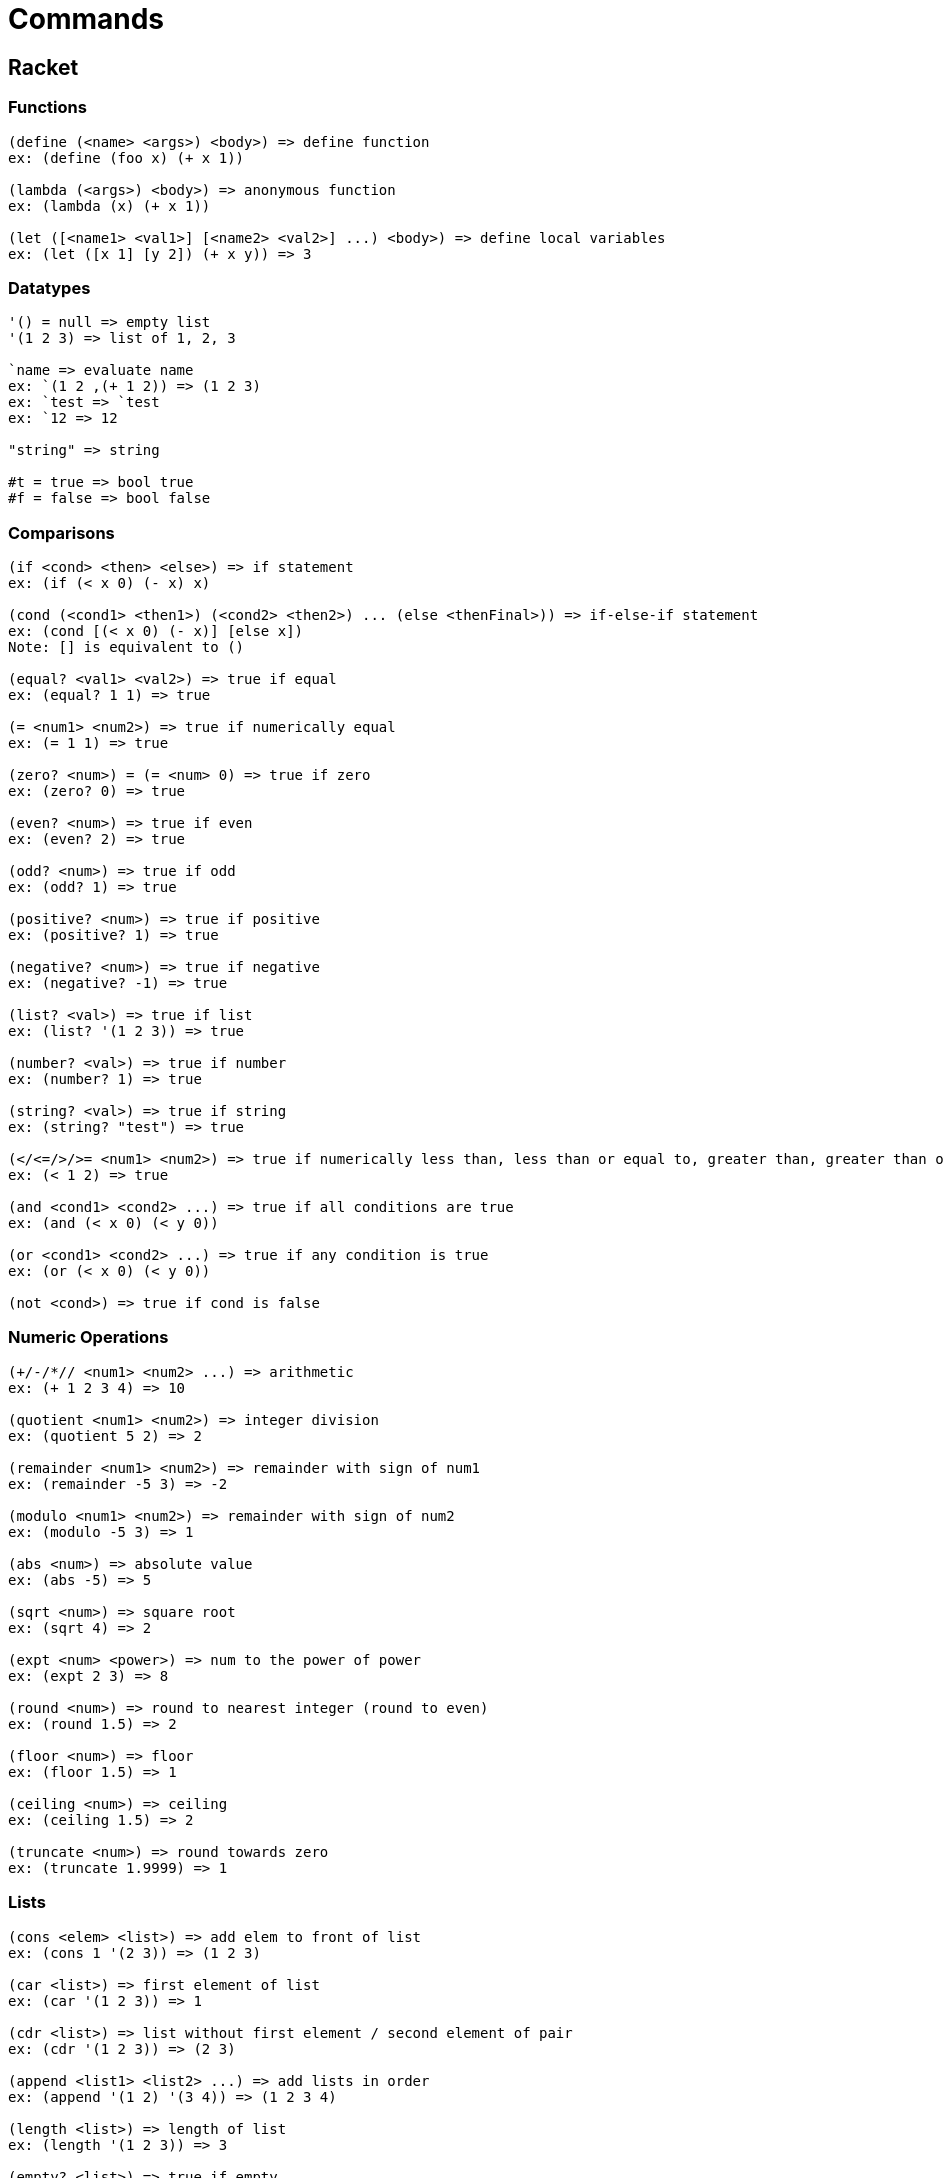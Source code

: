 = Commands

== Racket

=== Functions

----
(define (<name> <args>) <body>) => define function
ex: (define (foo x) (+ x 1))

(lambda (<args>) <body>) => anonymous function
ex: (lambda (x) (+ x 1))

(let ([<name1> <val1>] [<name2> <val2>] ...) <body>) => define local variables
ex: (let ([x 1] [y 2]) (+ x y)) => 3
----

=== Datatypes

----
'() = null => empty list
'(1 2 3) => list of 1, 2, 3

`name => evaluate name
ex: `(1 2 ,(+ 1 2)) => (1 2 3)
ex: `test => `test
ex: `12 => 12

"string" => string

#t = true => bool true
#f = false => bool false
----

=== Comparisons

----
(if <cond> <then> <else>) => if statement
ex: (if (< x 0) (- x) x)

(cond (<cond1> <then1>) (<cond2> <then2>) ... (else <thenFinal>)) => if-else-if statement
ex: (cond [(< x 0) (- x)] [else x])
Note: [] is equivalent to ()

(equal? <val1> <val2>) => true if equal
ex: (equal? 1 1) => true

(= <num1> <num2>) => true if numerically equal
ex: (= 1 1) => true

(zero? <num>) = (= <num> 0) => true if zero
ex: (zero? 0) => true

(even? <num>) => true if even
ex: (even? 2) => true

(odd? <num>) => true if odd
ex: (odd? 1) => true

(positive? <num>) => true if positive
ex: (positive? 1) => true

(negative? <num>) => true if negative
ex: (negative? -1) => true

(list? <val>) => true if list
ex: (list? '(1 2 3)) => true

(number? <val>) => true if number
ex: (number? 1) => true

(string? <val>) => true if string
ex: (string? "test") => true

(</<=/>/>= <num1> <num2>) => true if numerically less than, less than or equal to, greater than, greater than or equal to
ex: (< 1 2) => true

(and <cond1> <cond2> ...) => true if all conditions are true
ex: (and (< x 0) (< y 0))

(or <cond1> <cond2> ...) => true if any condition is true
ex: (or (< x 0) (< y 0))

(not <cond>) => true if cond is false
----

=== Numeric Operations

----
(+/-/*// <num1> <num2> ...) => arithmetic
ex: (+ 1 2 3 4) => 10

(quotient <num1> <num2>) => integer division
ex: (quotient 5 2) => 2

(remainder <num1> <num2>) => remainder with sign of num1
ex: (remainder -5 3) => -2

(modulo <num1> <num2>) => remainder with sign of num2
ex: (modulo -5 3) => 1

(abs <num>) => absolute value
ex: (abs -5) => 5

(sqrt <num>) => square root
ex: (sqrt 4) => 2

(expt <num> <power>) => num to the power of power
ex: (expt 2 3) => 8

(round <num>) => round to nearest integer (round to even)
ex: (round 1.5) => 2

(floor <num>) => floor
ex: (floor 1.5) => 1

(ceiling <num>) => ceiling
ex: (ceiling 1.5) => 2

(truncate <num>) => round towards zero
ex: (truncate 1.9999) => 1
----

=== Lists

----
(cons <elem> <list>) => add elem to front of list
ex: (cons 1 '(2 3)) => (1 2 3)

(car <list>) => first element of list
ex: (car '(1 2 3)) => 1

(cdr <list>) => list without first element / second element of pair
ex: (cdr '(1 2 3)) => (2 3)

(append <list1> <list2> ...) => add lists in order
ex: (append '(1 2) '(3 4)) => (1 2 3 4)

(length <list>) => length of list
ex: (length '(1 2 3)) => 3

(empty? <list>) => true if empty
ex: (empty? '()) => true
ex: (empty? '(1 2)) => false
(null? <list>) => true if empty

(reverse <list>) => reverse list
ex: (reverse '(1 2 3)) => (3 2 1)

(member <elem> <list>) => returns list starting with elem or false
ex: (member 2 '(1 2 3)) => '(2 3)

(map <func> <list>) => apply func to each element of list
ex: (map (lambda (x) (+ x 1)) '(1 2 3)) => (2 3 4)

(filter <func> <list>) => return list of elements for which func returns true
ex: (filter positive? '(1 -2 3)) => (1 3)

(remove <elem> <list>) => remove first occurence of elem from list
ex: (remove 2 '(1 2 2 3)) => (1 2 3)

(andmap <func> <list>) => true if func returns true for all elements of list
ex: (andmap positive '(1 2 3)) => true

(ormap <func> <list>) => true if func returns true for any element of list
ex: (ormap positive '(1 -2 -3)) => false

(apply <func> <v1> <v2> ... '(lst1 lst2 ...) ) => (func v1 v2 ... lst1 lst2 ...)
ex: (apply + 1 2 '(3 4)) => 10

(foldl <func> <init> <list1> <list2> ...) => like map, but takes last result as last argument
ex: (foldl cons '() '(1 2 3)) => '(3 2 1)

(foldr <func> <init> <list1> <list2> ...) => like foldl, but lists are traversed in reverse order
ex: (foldr cons '() '(1 2 3)) => '(1 2 3)

(flatten <list>) => flatten list
ex: (flatten '(1 (2 3) 4)) => '(1 2 3 4)
----

=== Strings

----
(string-length <string>) => length of string
ex: (string-length "hello") => 5

(string-append <string1> <string2> ...) => concatenate strings
ex: (string-append "hello" "world") => "helloworld"

(string=? <string1> <string2>) => true if strings are equal
ex: (string=? "hello" "hello") => true

(string<? <string1> <string2>) => true if strings are in lexicographical order
ex: (string<? "a" "b") => true
----

== Prolog

Legend: func\args function and number of arguments it takes

=== Facts

----
name(<args>). => asserts name(<args>) as a fact / rule

,/2 => arg1 and arg2
;/2 => arg1 or arg2
\+/1 => true if arg fails
not/1 => \+/1
A :- B. => A <- B

assert/1 = assertz/1 => asserts fact as last clause
ex: assertz(parent('Bob', 'Jane')).

asserta/1 => asserts fact as first clause

!/0 => cut, prevents backtracking

A => Variable (Capitalized)
a => Atom (Lowercase)
_A => Singleton Variable (starts with underscore); don't care about what it is bound to
_ => like _A, but can match different things in the same rule
ex: gives(X,_,_) => arg 2 and 3 can be different

true/0 => always succeeds
false/0 => fails
repeat/0 => always succeeds, infinite choicepoints

inf/0 => positive infinity
----

=== Comparisons

----
dif/2 => true if both args are different (prefer this to \=, \== or =\=), args don't need to be grounded

=/2 => unifies both args
\=/2 => \+ arg1 = arg2

is/2 => evaluates arg2 and unifies it with arg1 with the result (arg2 must be grounded, arg1 preferably unbound)

==/2 => true if both args are equivalent
\==/2 => \+ arg1 == arg2

=:=/2 => true if both args evaluate to the same number
=\=/2 => true if both args evaluate to different numbers

</2 => true if arg1 evaluates to a lesser number than arg2
>/2 => true if arg1 evaluates to a greater number than arg2 
=</2 => true if arg1 evaluates to less than or equal to arg2
>=/2 => true if arg1 evaluates to greater than or equal to arg2

between/3 => true if arg3 is between arg1 and arg2 (if arg3 is a free variable generates all possible values)
ex: between(1, 3, 2). => true

var/1 => true if arg is currently a free variable
nonvar/1 => true if arg is not a free variable
----

=== Arithmetic

----
+/2 => addition
-/2 => subtraction
*/2 => multiplication
//2 => division
///2 => integer division
mod/2 => modulo
rem/2 => remainder
----

=== Lists

----
member/2 => true if arg1 is a member of arg2
ex: member(1, [1, 2, 3]). => true

length/2 => true if arg2 is the length of arg1
ex: length([1, 2, 3], 3). => true

append/3 => true if arg1 and arg2 appended together is arg3
ex: append([1, 2], [3, 4], X). => X = [1, 2, 3, 4].

reverse/2 => true if arg2 is the reverse of arg1
ex: reverse([1, 2, 3], [3, 2, 1]). => true

last/2 => true if arg2 is the last element of arg1
ex: last([1, 2, 3], 3). => true

nth0/3 => true if arg3 is the arg1's element of arg2 (0-indexed)

maplist/2 => true if arg1 succeeds for each element of arg2
ex: maplist(between(1,5), [1, 2, 3]). => true

sum_list/2 => true if arg2 is the sum of arg1's elements
ex: sum_list([1, 2, 3], 6). => true

[H|T] => head and tail of pair
ex: [H|T] = [1, 2, 3]. => H = 1, T = [2, 3].

[] => empty list

[a,b,c] => list, equals [a|[b|[c|[]]]]
----

=== Special

----
findall/3 => true if arg3 is a list of all possible values of arg1 that satisfy arg2
ex: findall(X, between(1, 3, X), L). => L = [1, 2, 3].
----